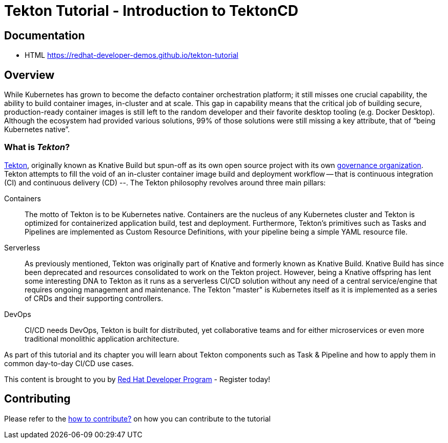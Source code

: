 = Tekton Tutorial - Introduction to TektonCD

== Documentation 

* HTML https://redhat-developer-demos.github.io/tekton-tutorial

== Overview 

While Kubernetes has grown to become the defacto container orchestration platform; it still misses one crucial capability, the ability to build container images, in-cluster and at scale. This gap in capability means that the critical job of building secure, production-ready container images is still left to the random developer and their favorite desktop tooling (e.g. Docker Desktop).  Although the ecosystem had provided various solutions, 99% of those solutions were still missing a key attribute, that of “being Kubernetes native”.

:sectnums!:
=== What is _Tekton_?

https://github.com/tektoncd/pipeline[Tekton], originally known as Knative Build but spun-off as its own open source project with its own https://cd.foundation/[governance organization]. Tekton attempts to fill the void of an in-cluster container image build and deployment workflow -- that is continuous integration (CI) and continuous delivery (CD) --. The Tekton philosophy revolves around three main pillars:

Containers::
  The motto of Tekton is to be Kubernetes native. Containers are the nucleus of any Kubernetes cluster and Tekton is optimized for containerized application build, test and deployment.  Furthermore, Tekton's primitives such as Tasks and Pipelines are implemented as Custom Resource Definitions, with your pipeline being a simple YAML resource file.

Serverless::
  As previously mentioned, Tekton was originally part of Knative and formerly known as Knative Build. Knative Build has since been deprecated and resources consolidated to work on the Tekton project. However, being a Knative offspring has lent some interesting DNA to Tekton as it runs as a serverless CI/CD solution without any need of a central service/engine that requires ongoing management and maintenance.  The Tekton "master" is Kubernetes itself as it is implemented as a series of CRDs and their supporting controllers.

DevOps::
  CI/CD needs DevOps, Tekton is built for distributed, yet collaborative teams and for either microservices or even more traditional monolithic application architecture.

As part of this tutorial and its chapter you will learn about Tekton components such as Task & Pipeline and how to apply them in common day-to-day CI/CD use cases.

This content is brought to you by http://developers.redhat.com[Red Hat Developer Program] - Register today!

== Contributing

Please refer to the link:./CONTRIBUTING.adoc[how to contribute?] on how you can contribute to the tutorial

